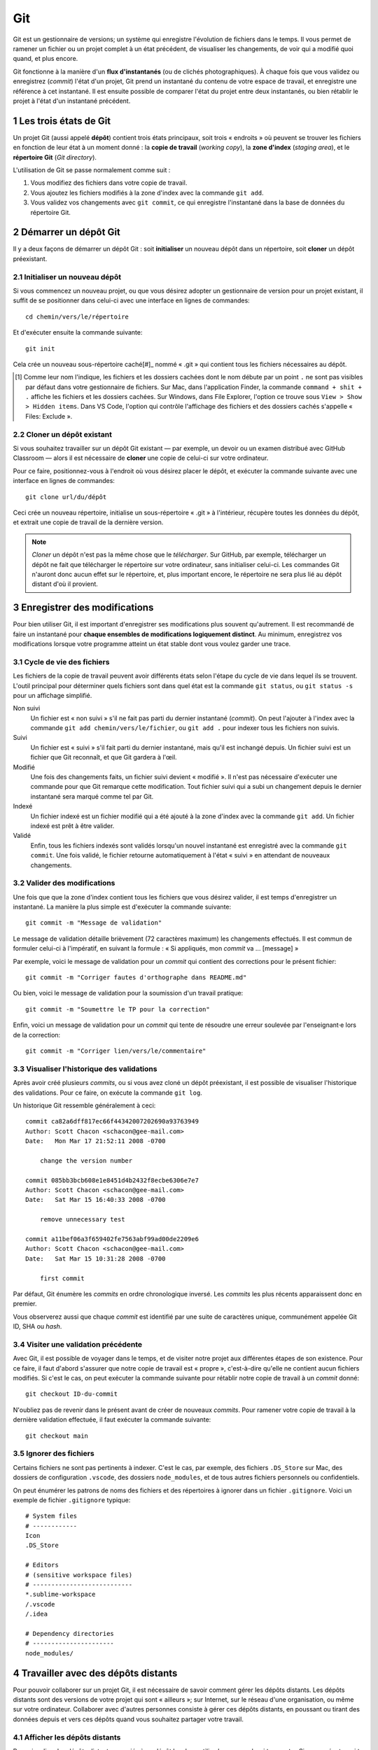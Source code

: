 .. section-numbering::

======================================================================
Git
======================================================================

.. image:: images/flux-d-instantanes.png
   :alt: Flux d'instantanés

Git est un gestionnaire de versions; un système qui enregistre
l'évolution de fichiers dans le temps. Il vous permet de ramener un
fichier ou un projet complet à un état précédent, de visualiser
les changements, de voir qui a modifié quoi quand, et plus encore.


Git fonctionne à la manière d'un **flux d'instantanés** (ou
de clichés photographiques). À chaque fois que vous validez ou
enregistrez (*commit*) l'état d'un projet, Git prend un instantané
du contenu de votre espace de travail, et enregistre une référence
à cet instantané. Il est ensuite possible de comparer l'état du
projet entre deux instantanés, ou bien rétablir le projet à l'état
d'un instantané précédent.

Les trois états de Git
======================================================================

.. image:: images/trois-sections.png
   :alt: Les trois sections de Git

Un projet Git (aussi appelé **dépôt**) contient trois états
principaux, soit trois « endroits » où peuvent se trouver les
fichiers en fonction de leur état à un moment donné : la **copie de
travail** (*working copy*), la **zone d'index** (*staging area*), et
le **répertoire Git** (*Git directory*).

L'utilisation de Git se passe normalement comme suit :

1. Vous modifiez des fichiers dans votre copie de travail.
2. Vous ajoutez les fichiers modifiés à la zone d'index avec la
   commande ``git add``.
3. Vous validez vos changements avec ``git commit``, ce qui
   enregistre l'instantané dans la base de données du répertoire Git.


Démarrer un dépôt Git
======================================================================

Il y a deux façons de démarrer un dépôt Git : soit **initialiser**
un nouveau dépôt dans un répertoire, soit **cloner** un dépôt
préexistant.


Initialiser un nouveau dépôt
----------------------------

Si vous commencez un nouveau projet, ou que vous désirez adopter
un gestionnaire de version pour un projet existant, il suffit de se
positionner dans celui-ci avec une interface en lignes de commandes::

    cd chemin/vers/le/répertoire

Et d'exécuter ensuite la commande suivante::

    git init

Cela crée un nouveau sous-répertoire caché[#]_ nommé « .git »
qui contient tous les fichiers nécessaires au dépôt.

.. [#] Comme leur nom l'indique, les fichiers et les dossiers cachées
       dont le nom débute par un point ``.`` ne sont pas visibles
       par défaut dans votre gestionnaire de fichiers. Sur Mac,
       dans l'application Finder, la commande ``command + shit
       + .`` affiche les fichiers et les dossiers cachées. Sur
       Windows, dans File Explorer, l'option ce trouve sous ``View >
       Show > Hidden items``. Dans VS Code, l'option qui contrôle
       l'affichage des fichiers et des dossiers cachés s'appelle
       « Files: Exclude ».


Cloner un dépôt existant
------------------------

Si vous souhaitez travailler sur un dépôt Git existant — par
exemple, un devoir ou un examen distribué avec GitHub Classroom —
alors il est nécessaire de **cloner** une copie de celui-ci sur votre
ordinateur.

Pour ce faire, positionnez-vous à l'endroit où vous désirez placer
le dépôt, et exécuter la commande suivante avec une interface en
lignes de commandes::

    git clone url/du/dépôt

Ceci crée un nouveau répertoire, initialise un sous-répertoire
« .git » à l'intérieur, récupère toutes les données du dépôt, et
extrait une copie de travail de la dernière version.

.. NOTE::

   *Cloner* un dépôt n'est pas la même chose que le
   *télécharger*. Sur GitHub, par exemple, télécharger un dépôt
   ne fait que télécharger le répertoire sur votre ordinateur, sans
   initialiser celui-ci. Les commandes Git n'auront donc aucun effet
   sur le répertoire, et, plus important encore, le répertoire ne
   sera plus lié au dépôt distant d'où il provient.


Enregistrer des modifications
======================================================================

Pour bien utiliser Git, il est important d'enregistrer ses
modifications plus souvent qu'autrement. Il est recommandé de faire
un instantané pour **chaque ensembles de modifications logiquement
distinct**. Au minimum, enregistrez vos modifications lorsque votre
programme atteint un état stable dont vous voulez garder une trace.


Cycle de vie des fichiers
-------------------------

.. image:: images/cycle-de-vie-des-fichiers.png
   :alt: Cycle de vie des fichiers

Les fichiers de la copie de travail peuvent avoir différents états
selon l'étape du cycle de vie dans lequel ils se trouvent. L'outil
principal pour déterminer quels fichiers sont dans quel état est
la commande ``git status``, ou ``git status -s`` pour un affichage
simplifié.

Non suivi
    Un fichier est « non suivi » s'il ne fait pas parti du dernier
    instantané (*commit*). On peut l'ajouter à l'index avec la
    commande ``git add chemin/vers/le/fichier``, ou ``git add .``
    pour indexer tous les fichiers non suivis.

Suivi
    Un fichier est « suivi » s'il fait parti du dernier instantané,
    mais qu'il est inchangé depuis. Un fichier suivi est un fichier
    que Git reconnaît, et que Git gardera à l'œil.

Modifié
    Une fois des changements faits, un fichier suivi devient
    « modifié ». Il n'est pas nécessaire d'exécuter une commande
    pour que Git remarque cette modification. Tout fichier suivi qui
    a subi un changement depuis le dernier instantané sera marqué
    comme tel par Git.

Indexé
    Un fichier indexé est un fichier modifié qui a été ajouté à
    la zone d'index avec la commande ``git add``. Un fichier indexé
    est prêt à être valider.

Validé
    Enfin, tous les fichiers indexés sont validés lorsqu'un nouvel
    instantané est enregistré avec la commande ``git commit``. Une
    fois validé, le fichier retourne automatiquement à l'état «
    suivi » en attendant de nouveaux changements.


Valider des modifications
-------------------------

Une fois que que la zone d'index contient tous les fichiers que vous
désirez valider, il est temps d'enregistrer un instantané. La
manière la plus simple est d'exécuter la commande suivante::

    git commit -m "Message de validation"

Le message de validation détaille brièvement (72 caractères
maximum) les changements effectués. Il est commun de formuler
celui-ci à l'impératif, en suivant la formule : « Si appliqués,
mon *commit* va ... [message] »

Par exemple, voici le message de validation pour un *commit* qui
contient des corrections pour le présent fichier::

    git commit -m "Corriger fautes d'orthographe dans README.md"

Ou bien, voici le message de validation pour la soumission d'un
travail pratique::

    git commit -m "Soumettre le TP pour la correction"

Enfin, voici un message de validation pour un *commit* qui tente
de résoudre une erreur soulevée par l'enseignant·e lors de la
correction::

    git commit -m "Corriger lien/vers/le/commentaire"


Visualiser l'historique des validations
---------------------------------------

Après avoir créé plusieurs *commits*, ou si vous avez cloné un
dépôt préexistant, il est possible de visualiser l'historique des
validations. Pour ce faire, on exécute la commande ``git log``.

Un historique Git ressemble généralement à ceci::

    commit ca82a6dff817ec66f44342007202690a93763949
    Author: Scott Chacon <schacon@gee-mail.com>
    Date:   Mon Mar 17 21:52:11 2008 -0700

        change the version number

    commit 085bb3bcb608e1e8451d4b2432f8ecbe6306e7e7
    Author: Scott Chacon <schacon@gee-mail.com>
    Date:   Sat Mar 15 16:40:33 2008 -0700

        remove unnecessary test

    commit a11bef06a3f659402fe7563abf99ad00de2209e6
    Author: Scott Chacon <schacon@gee-mail.com>
    Date:   Sat Mar 15 10:31:28 2008 -0700

        first commit

Par défaut, Git énumère les *commits* en ordre chronologique
inversé. Les *commits* les plus récents apparaissent donc en
premier.

Vous observerez aussi que chaque *commit* est identifié par une suite
de caractères unique, communément appelée Git ID, SHA ou *hash*.


Visiter une validation précédente
---------------------------------

Avec Git, il est possible de voyager dans le temps, et de visiter
notre projet aux différentes étapes de son existence. Pour ce faire,
il faut d'abord s'assurer que notre copie de travail est « propre »,
c'est-à-dire qu'elle ne contient aucun fichiers modifiés. Si c'est
le cas, on peut exécuter la commande suivante pour rétablir notre
copie de travail à un *commit* donné::

    git checkout ID-du-commit

N'oubliez pas de revenir dans le présent avant de créer de nouveaux
*commits*. Pour ramener votre copie de travail à la dernière
validation effectuée, il faut exécuter la commande suivante::

    git checkout main


Ignorer des fichiers
--------------------

Certains fichiers ne sont pas pertinents à indexer. C'est le cas,
par exemple, des fichiers ``.DS_Store`` sur Mac, des dossiers de
configuration ``.vscode``, des dossiers ``node_modules``, et de tous
autres fichiers personnels ou confidentiels.

On peut énumérer les patrons de noms des fichiers et des
répertoires à ignorer dans un fichier ``.gitignore``. Voici un
exemple de fichier ``.gitignore`` typique::

    # System files
    # ------------
    Icon
    .DS_Store

    # Editors
    # (sensitive workspace files)
    # ---------------------------
    *.sublime-workspace
    /.vscode
    /.idea

    # Dependency directories
    # ----------------------
    node_modules/


Travailler avec des dépôts distants
======================================================================

Pour pouvoir collaborer sur un projet Git, il est nécessaire de
savoir comment gérer les dépôts distants. Les dépôts distants
sont des versions de votre projet qui sont « ailleurs »; sur
Internet, sur le réseau d'une organisation, ou même sur votre
ordinateur. Collaborer avec d'autres personnes consiste à gérer ces
dépôts distants, en poussant ou tirant des données depuis et vers
ces dépôts quand vous souhaitez partager votre travail.

Afficher les dépôts distants
----------------------------

Pour visualiser les dépôts distants associés à un dépôt local,
on utilise la commande ``git remote``. Si vous exécutez ``git
remote`` dans le présent dépôt, vous devriez voir « origin » —
le nom donné par défaut au dépôt distant à partir duquel vous
avez cloné votre projet Git.

Vous pouvez aussi ajouter l'option ``-v`` à la commande ``git
remote`` pour voir l'URL des dépôts distants.

Ajouter et retirer des dépôts distants
--------------------------------------

Pour ajouter un dépôt distant à votre projet Git, il suffit
d'exécuter la commande suivante à l'intérieur de votre dépôt
local::

    git remote add [nom] [url]

Pour retirer un dépôt distant, on utilise la commande suivante::

    git remote rm [nom]


Tirer et pousser son travail
----------------------------

.. image:: images/pull-push.png
   :alt: Tirer et pousser son travail

Si vous avez cloné votre dépôt, celui-ci est automatiquement
configuré pour suivre les changements du dépôt distant duquel vous
l'avez cloné. Pour tirer (*pull*) ces changements et les appliquer
à votre dépôt local, il faut exécuter la commande ``git pull``.
Attention, pour éviter les conflits, assurez-vous que votre dépôt
local est « propre » avant de tirer des changements.

Inversement, lorsque votre dépôt contient des *commits* que vous
désirez partager, il faut les pousser (*push*) en amont. La commande
pour le faire est ``git push``. Attention, votre dépôt local doit
être à jour avec le dépôt distant pour pouvoir poussez vers ce
dernier.


Ressources
======================================================================

- `Pro Git (livre de référence)
  <https://www.git-scm.com/book/en/v2>`_
- `Missing Semester: Version Control
  <https://missing.csail.mit.edu/2020/version-control/>`_
